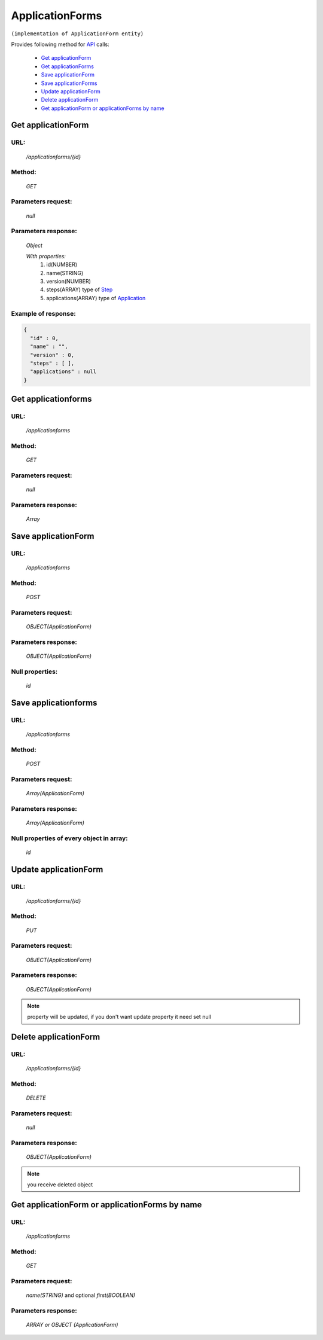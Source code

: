 ﻿ApplicationForms
================

``(implementation of ApplicationForm entity)``

Provides following method for `API <index.html>`_ calls:

    * `Get applicationForm`_
    * `Get applicationForms`_
    * `Save applicationForm`_
    * `Save applicationForms`_
    * `Update applicationForm`_
    * `Delete applicationForm`_
    * `Get applicationForm or applicationForms by name`_

.. _`Get applicationForm`:

Get applicationForm
-------------------

URL:
~~~~
    */applicationforms/{id}*

Method:
~~~~~~~
    *GET*

Parameters request:
~~~~~~~~~~~~~~~~~~~
    *null*

Parameters response:
~~~~~~~~~~~~~~~~~~~~
    *Object*

    *With properties:*
        #. id(NUMBER)
        #. name(STRING)
        #. version(NUMBER)
        #. steps(ARRAY)
           type of `Step <http://docs.ivis.se/en/latest/api/step.html>`_
        #. applications(ARRAY)
           type of `Application <http://docs.ivis.se/en/latest/api/application.html>`_

Example of response:
~~~~~~~~~~~~~~~~~~~~

.. code-block:: json

    {
      "id" : 0,
      "name" : "",
      "version" : 0,
      "steps" : [ ],
      "applications" : null
    }

.. _`Get applicationforms`:

Get applicationforms
--------------------

URL:
~~~~
    */applicationforms*

Method:
~~~~~~~
    *GET*

Parameters request:
~~~~~~~~~~~~~~~~~~~
    *null*

Parameters response:
~~~~~~~~~~~~~~~~~~~~
    *Array*

.. seealso::

    Array consists of objects from `Get applicationForm`_ method

Save applicationForm
--------------------

URL:
~~~~
    */applicationforms*

Method:
~~~~~~~
    *POST*

Parameters request:
~~~~~~~~~~~~~~~~~~~
    *OBJECT(ApplicationForm)*

Parameters response:
~~~~~~~~~~~~~~~~~~~~
    *OBJECT(ApplicationForm)*

Null properties:
~~~~~~~~~~~~~~~~
    *id*

Save applicationforms
---------------------

URL:
~~~~
    */applicationforms*

Method:
~~~~~~~
    *POST*

Parameters request:
~~~~~~~~~~~~~~~~~~~
    *Array(ApplicationForm)*

Parameters response:
~~~~~~~~~~~~~~~~~~~~
    *Array(ApplicationForm)*
Null properties of every object in array:
~~~~~~~~~~~~~~~~~~~~~~~~~~~~~~~~~~~~~~~~~
    *id*

.. _`Update applicationForm`:

Update applicationForm
----------------------

URL:
~~~~
    */applicationforms/{id}*

Method:
~~~~~~~
    *PUT*

Parameters request:
~~~~~~~~~~~~~~~~~~~
    *OBJECT(ApplicationForm)*

Parameters response:
~~~~~~~~~~~~~~~~~~~~
    *OBJECT(ApplicationForm)*

.. note::

    property will be updated, if you don't want update property it need set null

.. _`Delete applicationForm`:

Delete applicationForm
----------------------

URL:
~~~~
    */applicationforms/{id}*

Method:
~~~~~~~
    *DELETE*

Parameters request:
~~~~~~~~~~~~~~~~~~~
    *null*

Parameters response:
~~~~~~~~~~~~~~~~~~~~
    *OBJECT(ApplicationForm)*

.. note::

    you receive deleted object

.. _`Get applicationForm or applicationForms by name`:

Get applicationForm or applicationForms by name
-----------------------------------------------

URL:
~~~~
    */applicationforms*

Method:
~~~~~~~
    *GET*

Parameters request:
~~~~~~~~~~~~~~~~~~~
    *name(STRING)*
    and optional *first(BOOLEAN)*

Parameters response:
~~~~~~~~~~~~~~~~~~~~
    *ARRAY or OBJECT (ApplicationForm)*

